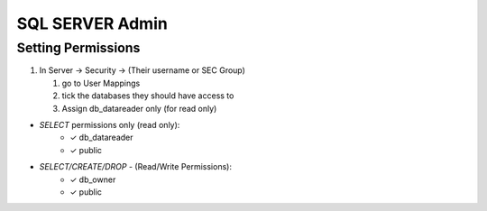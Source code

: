 SQL SERVER Admin
++++++++++++++++++++

Setting Permissions
======================

1) In Server -> Security -> (Their username or SEC Group)

   1) go to User Mappings
   2) tick the databases they should have access to
   3) Assign db_datareader only (for read only)
  
- `SELECT` permissions only (read only):
   * ✓ db_datareader
   * ✓ public
   
- `SELECT/CREATE/DROP` - (Read/Write Permissions):
   * ✓ db_owner
   * ✓ public
